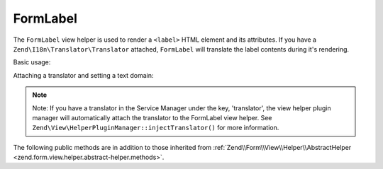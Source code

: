 .. _zend.form.view.helper.form-label:

FormLabel
^^^^^^^^^

The ``FormLabel`` view helper is used to render a ``<label>`` HTML element and its attributes.
If you have a ``Zend\I18n\Translator\Translator`` attached, ``FormLabel`` will translate
the label contents during it's rendering.

Basic usage:

.. code-block:: php
   :linenos:

   use Zend\Form\Element;

   $element = new Element\Text('my-text');
   $element->setLabel('Label')
           ->setAttribute('id', 'text-id')
           ->setLabelAttributes(array('class' => 'control-label'));

   // Within your view...

   /**
    * Example #1: Render label in one shot
    */
   echo $this->formLabel($element);
   // <label class="control-label" for="text-id">Label</label>

   echo $this->formLabel($element, $this->formText($element));
   // <label class="control-label" for="text-id">Label<input type="text" name="my-text"></label>

   echo $this->formLabel($element, $this->formText($element), 'append');
   // <label class="control-label" for="text-id"><input type="text" name="my-text">Label</label>

   /**
    * Example #2: Render label in separate steps
    */
   // Render the opening tag
   echo $this->formLabel()->openTag($element);
   // <label class="control-label" for="text-id">

   // Render the closing tag
   echo $this->formLabel()->closeTag();
   // </label>

Attaching a translator and setting a text domain:

.. code-block:: php
   :linenos:

   // Setting a translator
   $this->formLabel()->setTranslator($translator);

   // Setting a text domain
   $this->formLabel()->setTranslatorTextDomain('my-text-domain');

   // Setting both
   $this->formLabel()->setTranslator($translator, 'my-text-domain');

.. note::

   Note: If you have a translator in the Service Manager under the key, 'translator', the view helper plugin
   manager will automatically attach the translator to the FormLabel view helper. See
   ``Zend\View\HelperPluginManager::injectTranslator()`` for more information.

.. _zend.form.view.helper.form-label.methods:

The following public methods are in addition to those inherited from
:ref:`Zend\\Form\\View\\Helper\\AbstractHelper <zend.form.view.helper.abstract-helper.methods>`.

.. function:: __invoke(ElementInterface $element = null, string $labelContent = null, string $position = null)
   :noindex:

   Render a form label, optionally with content.

   Always generates a "for" statement, as we cannot assume the form input will be provided in the ``$labelContent``.

   :param $element: A form element.
   :param $labelContent: If null, will attempt to use the element's label value.
   :param $position: Append or prepend the element's label value to the ``$labelContent``. One of ``FormLabel::APPEND`` or ``FormLabel::PREPEND`` (default)
   :rtype: string

.. function:: openTag(array|ElementInterface $attributesOrElement = null)
   :noindex:

   Renders the ``<label>`` open tag and attributes.

   :param $attributesOrElement: An array of key value attributes or a ``ElementInterface`` instance.
   :rtype: string

.. function:: closeTag()
   :noindex:

   Renders a ``</label>`` closing tag.

   :rtype: string
